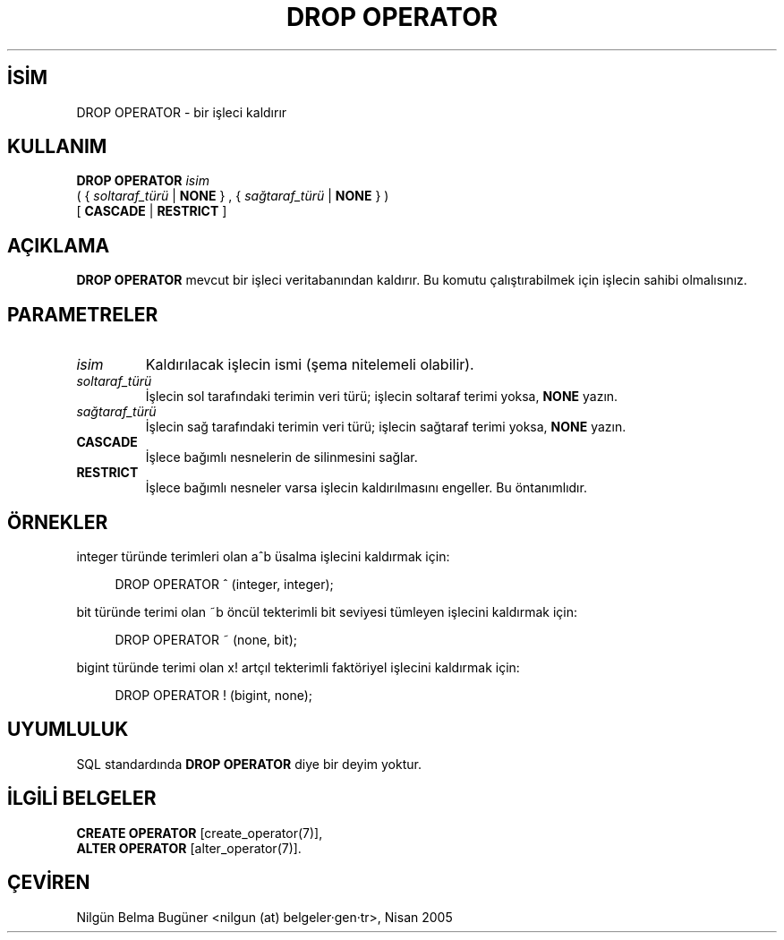 .\" http://belgeler.org \N'45' 2006\N'45'11\N'45'26T10:18:36+02:00  
.TH "DROP OPERATOR" 7 "" "PostgreSQL" "SQL \N'45' Dil Deyimleri"
.nh   
.SH İSİM
DROP OPERATOR \N'45' bir işleci kaldırır   
.SH KULLANIM 
.nf
\fBDROP OPERATOR\fR \fIisim\fR
\    ( { \fIsoltaraf_türü\fR | \fBNONE\fR } , { \fIsağtaraf_türü\fR | \fBNONE\fR } )
\    [ \fBCASCADE\fR | \fBRESTRICT\fR ]
.fi
    
.SH AÇIKLAMA
\fBDROP OPERATOR\fR mevcut bir işleci veritabanından kaldırır. Bu komutu çalıştırabilmek için işlecin sahibi olmalısınız.   

.SH PARAMETRELER   
.br
.ns
.TP 
\fIisim\fR
Kaldırılacak işlecin ismi (şema nitelemeli olabilir).     

.TP 
\fIsoltaraf_türü\fR
İşlecin sol tarafındaki terimin veri türü; işlecin soltaraf terimi yoksa, \fBNONE\fR yazın.     

.TP 
\fIsağtaraf_türü\fR
İşlecin sağ tarafındaki terimin veri türü; işlecin sağtaraf terimi yoksa, \fBNONE\fR yazın.     

.TP 
\fBCASCADE\fR
İşlece bağımlı nesnelerin de silinmesini sağlar.     

.TP 
\fBRESTRICT\fR
İşlece bağımlı nesneler varsa işlecin kaldırılmasını engeller. Bu öntanımlıdır.     

.PP  
.SH ÖRNEKLER
integer türünde terimleri olan a^b üsalma işlecini kaldırmak için:   


.RS 4
.nf
DROP OPERATOR ^ (integer, integer);
.fi
.RE   

bit türünde terimi olan ~b öncül tekterimli bit seviyesi tümleyen işlecini kaldırmak için:   


.RS 4
.nf
DROP OPERATOR ~ (none, bit);
.fi
.RE   

bigint türünde terimi olan x! artçıl tekterimli faktöriyel işlecini kaldırmak için:   


.RS 4
.nf
DROP OPERATOR ! (bigint, none);
.fi
.RE   

.SH UYUMLULUK
SQL standardında \fBDROP OPERATOR\fR diye bir deyim yoktur.   

.SH İLGİLİ BELGELER
\fBCREATE OPERATOR\fR [create_operator(7)],
.br
\fBALTER OPERATOR\fR [alter_operator(7)].   

.SH ÇEVİREN
Nilgün Belma Bugüner <nilgun (at) belgeler·gen·tr>, Nisan 2005 
 
    
